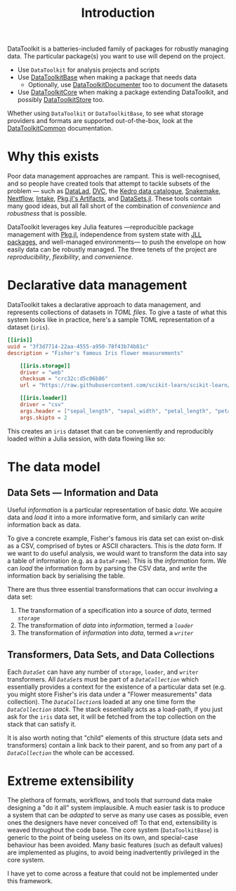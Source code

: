 #+title: Introduction

DataToolkit is a batteries-included family of packages for robustly managing
data. The particular package(s) you want to use will depend on the project.

+ Use =DataToolkit= for analysis projects and scripts
+ Use [[https://tecosaur.github.io/DataToolkit.jl/base/][DataToolkitBase]] when making a package that needs data
  - Optionally, use [[https://github.com/tecosaur/DataToolkitDocumenter.jl][DataToolkitDocumenter]] too to document the datasets
+ Use [[https://tecosaur.github.io/DataToolkit.jl/core/][DataToolkitCore]] when making a package extending DataToolkit, and possibly
  [[https://tecosaur.github.io/DataToolkit.jl/store/][DataToolkitStore]] too.

Whether using =DataToolkit= or =DataToolkitBase=, to see what storage providers and
formats are supported out-of-the-box, look at the [[https://tecosaur.github.io/DataToolkit.jl/common/][DataToolkitCommon]]
documentation.

[[file:assets/package-structure.svg]]

* Why this exists

Poor data management approaches are rampant. This is well-recognised, and so
people have created tools that attempt to tackle subsets of the problem --- such
as [[https://www.datalad.org/][DataLad]], [[https://dvc.org/][DVC]], the [[https://docs.kedro.org/en/stable/data/data_catalog.html][Kedro data catalogue]], [[https://snakemake.github.io/][Snakemake]], [[https://www.nextflow.io/][Nextflow]], [[https://intake.readthedocs.io/en/latest/][Intake]], [[https://pkgdocs.julialang.org/v1/artifacts/][Pkg.jl's
Artifacts]], and [[https://github.com/JuliaComputing/DataSets.jl][DataSets.jl]]. These tools contain many good ideas, but all fall
short of the combination of /convenience/ and /robustness/ that is possible.

DataToolkit leverages key Julia features ---reproducible package management with
[[https://pkgdocs.julialang.org/][Pkg.jl]], independence from system state with [[https://julialang.org/blog/2019/11/artifacts/#julia_library_jll_packages][JLL packages]], and well-managed
environments--- to push the envelope on how easily data can be robustly managed.
The three tenets of the project are /reproducibility/, /flexibility/, and /convenience/.

* Declarative data management

DataToolkit takes a declarative approach to data management, and represents
collections of datasets in [[@ref Data.toml][TOML files]]. To give a taste of what this system looks
like in practice, here's a sample TOML representation of a dataset (=iris=).

#+begin_src toml
[[iris]]
uuid = "3f3d7714-22aa-4555-a950-78f43b74b81c"
description = "Fisher's famous Iris flower measurements"

    [[iris.storage]]
    driver = "web"
    checksum = "crc32c:d5c06b86"
    url = "https://raw.githubusercontent.com/scikit-learn/scikit-learn/1.0/sklearn/datasets/data/iris.csv"

    [[iris.loader]]
    driver = "csv"
    args.header = ["sepal_length", "sepal_width", "petal_length", "petal_width", "species_class"]
    args.skipto = 2
#+end_src

This creates an =iris= dataset that can be conveniently and reproducibly loaded
within a Julia session, with data flowing like so:

[[file:assets/data-flow-iris.svg]]

* The data model
** Data Sets --- Information and Data

Useful /information/ is a particular representation of basic /data/. We acquire data
and /load/ it into a more informative form, and similarly can /write/ information
back as data.

To give a concrete example, Fisher's famous iris data set can exist on-disk as a
CSV, comprised of bytes or ASCII characters. This is the /data/ form. If we want
to do useful analysis, we would want to transform the data into say a table of
information (e.g. as a =DataFrame=). This is the /information/ form. We can /load/ the
information form by parsing the CSV data, and /write/ the information back by
serialising the table.

There are thus three essential transformations that can occur involving a data
set:
1. The transformation of a specification into a source of /data/, termed [[@extref DataToolkitCore.DataStorage][=storage=]]
2. The transformation of /data/ into /information/, termed a [[@extref DataToolkitCore.DataLoader][=loader=]]
3. The transformation of /information/ into /data/, termed a [[@extref DataToolkitCore.DataWriter][=writer=]]

[[file:assets/data-flow-horizontal.svg]]

** Transformers, Data Sets, and Data Collections

Each [[@extref DataToolkitCore.DataSet][=DataSet=]] can have any number of =storage=, =loader=, and =writer= transformers.
All [[@extref DataToolkitCore.DataSet][=DataSet=]]s must be part of a [[@extref DataToolkitCore.DataCollection][=DataCollection=]] which essentially provides a
context for the existence of a particular data set (e.g. you might store
Fisher's iris data under a "Flower measurements" data collection). The
[[@extref DataToolkitCore.DataCollection][=DataCollection=]]s loaded at any one time form the [[@extref DataToolkitCore.DataCollection][=DataCollection=]] /stack/. The stack
essentially acts as a load-path, if you just ask for the =iris= data set, it will
be fetched from the top collection on the stack that can satisfy it.

[[file:assets/data-collection-structure.svg]]

It is also worth noting that "child" elements of this structure (data sets and
transformers) contain a link back to their parent, and so from any part of a
[[@extref DataToolkitCore.DataCollection][=DataCollection=]] the whole can be accessed.

* Extreme extensibility

The plethora of formats, workflows, and tools that surround data make designing
a "do it all" system implausible. A much easier task is to produce a system that
can be /adapted/ to serve as many use cases as possible, even ones the designers
have never conceived of! To that end, extensibility is weaved throughout the
code base. The core system (=DataToolkitBase=) is generic to the point of being
useless on its own, and special-case behaviour has been avoided. Many basic
features (such as default values) are implemented as plugins, to avoid being
inadvertently privileged in the core system.

I have yet to come across a feature that could not be implemented under this
framework.
